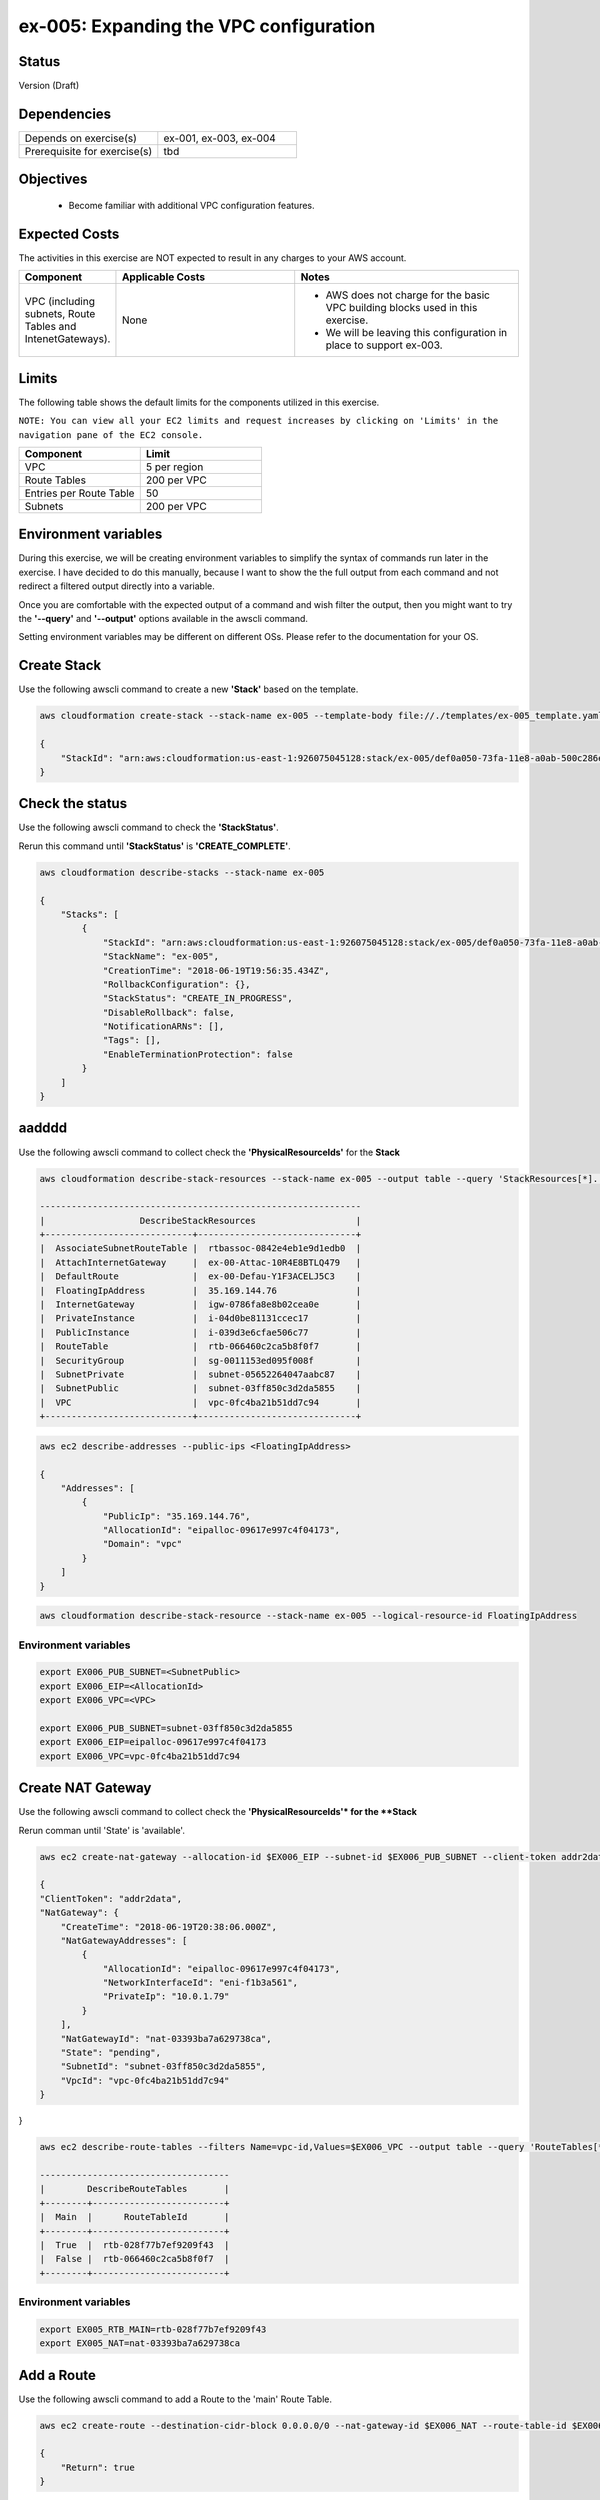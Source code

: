 ex-005: Expanding the VPC configuration
=======================================

Status
------
Version (Draft)

Dependencies
------------
.. list-table::
   :widths: 25, 25
   :header-rows: 0

   * - Depends on exercise(s)
     - ex-001, ex-003, ex-004
   * - Prerequisite for exercise(s)
     - tbd

Objectives
----------

    - Become familiar with additional VPC configuration features.

Expected Costs
--------------
The activities in this exercise are NOT expected to result in any charges to your AWS account.

.. list-table::
   :widths: 20, 40, 50
   :header-rows: 1

   * - Component
     - Applicable Costs
     - Notes
   * - VPC (including subnets, Route Tables and IntenetGateways).
     - None
     - 
        + AWS does not charge for the basic VPC building blocks used in this exercise.
        + We will be leaving this configuration in place to support ex-003.

Limits
------
The following table shows the default limits for the components utilized in this exercise.

``NOTE: You can view all your EC2 limits and request increases by clicking on 'Limits' in the navigation pane of the EC2 console.``

.. list-table::
   :widths: 25, 25
   :header-rows: 1

   * - **Component**
     - **Limit**
   * - VPC
     - 5 per region
   * - Route Tables
     - 200 per VPC
   * - Entries per Route Table
     - 50
   * - Subnets
     - 200 per VPC

Environment variables
---------------------
During this exercise, we will be creating environment variables to simplify the syntax of commands run later in the exercise. I have decided to do this manually, because I want to show the the full output from each command and not redirect a filtered output directly into a variable.

Once you are comfortable with the expected output of a command and wish filter the output, then you might want to try the **'--query'** and **'--output'** options available in the awscli command.

Setting environment variables may be different on different OSs. Please refer to the documentation for your OS.

Create Stack
------------
Use the following awscli command to create a new **'Stack'** based on the template.

.. code-block::

    aws cloudformation create-stack --stack-name ex-005 --template-body file://./templates/ex-005_template.yaml

    {
        "StackId": "arn:aws:cloudformation:us-east-1:926075045128:stack/ex-005/def0a050-73fa-11e8-a0ab-500c286e44d1"
    }

Check the status
----------------
Use the following awscli command to check the **'StackStatus'**.

Rerun this command until **'StackStatus'** is **'CREATE_COMPLETE'**.

.. code-block::

    aws cloudformation describe-stacks --stack-name ex-005

    {
        "Stacks": [
            {
                "StackId": "arn:aws:cloudformation:us-east-1:926075045128:stack/ex-005/def0a050-73fa-11e8-a0ab-500c286e44d1",
                "StackName": "ex-005",
                "CreationTime": "2018-06-19T19:56:35.434Z",
                "RollbackConfiguration": {},
                "StackStatus": "CREATE_IN_PROGRESS",
                "DisableRollback": false,
                "NotificationARNs": [],
                "Tags": [],
                "EnableTerminationProtection": false
            }
        ]
    }


aadddd
------
Use the following awscli command to collect check the **'PhysicalResourceIds'** for the **Stack**

.. code-block::

    aws cloudformation describe-stack-resources --stack-name ex-005 --output table --query 'StackResources[*].[LogicalResourceId, PhysicalResourceId]'

    -------------------------------------------------------------
    |                  DescribeStackResources                   |
    +----------------------------+------------------------------+
    |  AssociateSubnetRouteTable |  rtbassoc-0842e4eb1e9d1edb0  |
    |  AttachInternetGateway     |  ex-00-Attac-10R4E8BTLQ479   |
    |  DefaultRoute              |  ex-00-Defau-Y1F3ACELJ5C3    |
    |  FloatingIpAddress         |  35.169.144.76               |
    |  InternetGateway           |  igw-0786fa8e8b02cea0e       |
    |  PrivateInstance           |  i-04d0be81131ccec17         |
    |  PublicInstance            |  i-039d3e6cfae506c77         |
    |  RouteTable                |  rtb-066460c2ca5b8f0f7       |
    |  SecurityGroup             |  sg-0011153ed095f008f        |
    |  SubnetPrivate             |  subnet-05652264047aabc87    |
    |  SubnetPublic              |  subnet-03ff850c3d2da5855    |
    |  VPC                       |  vpc-0fc4ba21b51dd7c94       |
    +----------------------------+------------------------------+

.. code-block::
    
    aws ec2 describe-addresses --public-ips <FloatingIpAddress>

    {
        "Addresses": [
            {
                "PublicIp": "35.169.144.76",
                "AllocationId": "eipalloc-09617e997c4f04173",
                "Domain": "vpc"
            }
        ]
    }


.. code-block::

    aws cloudformation describe-stack-resource --stack-name ex-005 --logical-resource-id FloatingIpAddress


Environment variables
~~~~~~~~~~~~~~~~~~~~~

.. code-block::

    export EX006_PUB_SUBNET=<SubnetPublic>
    export EX006_EIP=<AllocationId>
    export EX006_VPC=<VPC>

    export EX006_PUB_SUBNET=subnet-03ff850c3d2da5855
    export EX006_EIP=eipalloc-09617e997c4f04173
    export EX006_VPC=vpc-0fc4ba21b51dd7c94 


Create NAT Gateway
------------------
Use the following awscli command to collect check the **'PhysicalResourceIds'* for the **Stack**

Rerun comman until 'State' is 'available'.

.. code-block::

    aws ec2 create-nat-gateway --allocation-id $EX006_EIP --subnet-id $EX006_PUB_SUBNET --client-token addr2data

    {
    "ClientToken": "addr2data",
    "NatGateway": {
        "CreateTime": "2018-06-19T20:38:06.000Z",
        "NatGatewayAddresses": [
            {
                "AllocationId": "eipalloc-09617e997c4f04173",
                "NetworkInterfaceId": "eni-f1b3a561",
                "PrivateIp": "10.0.1.79"
            }
        ],
        "NatGatewayId": "nat-03393ba7a629738ca",
        "State": "pending",
        "SubnetId": "subnet-03ff850c3d2da5855",
        "VpcId": "vpc-0fc4ba21b51dd7c94"
    }
}

.. code-block::

    aws ec2 describe-route-tables --filters Name=vpc-id,Values=$EX006_VPC --output table --query 'RouteTables[*].Associations[*].{Main: Main,RouteTableId: RouteTableId}'

    ------------------------------------
    |        DescribeRouteTables       |
    +--------+-------------------------+
    |  Main  |      RouteTableId       |
    +--------+-------------------------+
    |  True  |  rtb-028f77b7ef9209f43  |
    |  False |  rtb-066460c2ca5b8f0f7  |
    +--------+-------------------------+


Environment variables
~~~~~~~~~~~~~~~~~~~~~
.. code-block::

    export EX005_RTB_MAIN=rtb-028f77b7ef9209f43
    export EX005_NAT=nat-03393ba7a629738ca

Add a Route
-----------
Use the following awscli command to add a Route to the 'main' Route Table.

.. code-block::

    aws ec2 create-route --destination-cidr-block 0.0.0.0/0 --nat-gateway-id $EX006_NAT --route-table-id $EX006_RTB_MAIN

    {
        "Return": true
    }

Summary
-------
- We created a VPC.
- We created a second Route Table and Tagged it 'public'
- We created an Internet Gateway.
- We attached the Internet Gateway to the VPC.
- We created a Default Route that targeted the Internet Gateway in the 'public' Route Table.
- We created two Subnets and Tagged them 'public' and 'private', respectively.
- We associated the 'public' Subnet with the 'public' Route Table.

Next steps
----------
We will test that our VPC configuration actually works as expected in 
`ex-004 <https://github.com/addr2data/aws-certification-prep/blob/master/exercises/ex-004_TestingBasicConnectivity.rst>`_
